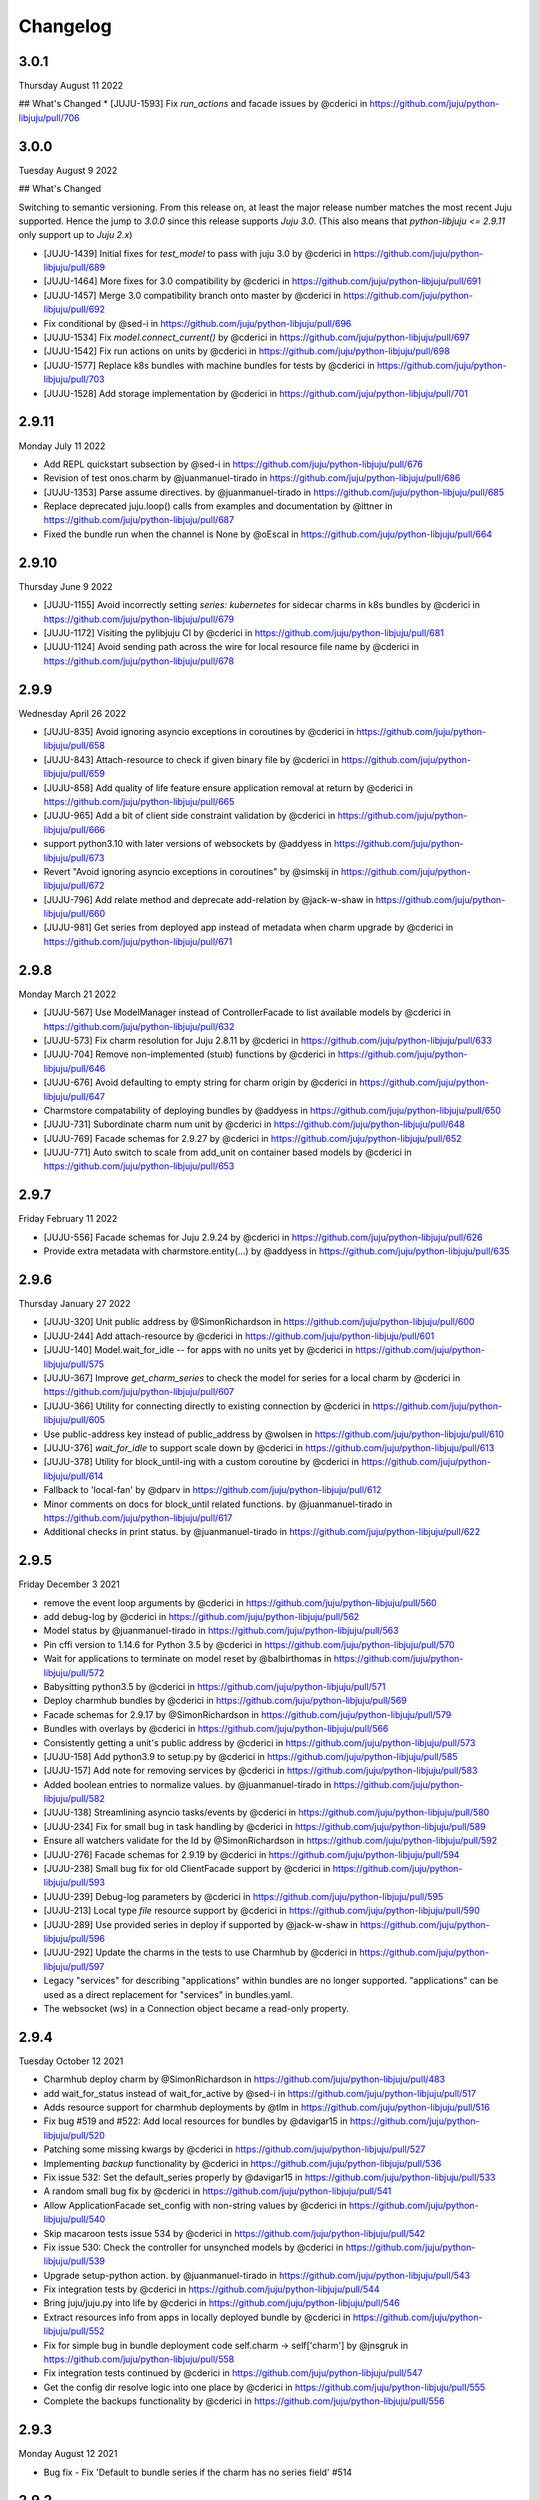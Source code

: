 Changelog
---------
3.0.1
^^^^^

Thursday August 11 2022

## What's Changed
* [JUJU-1593] Fix `run_actions` and facade issues by @cderici in https://github.com/juju/python-libjuju/pull/706

3.0.0
^^^^^

Tuesday August 9 2022

## What's Changed

Switching to semantic versioning. From this release on, at least the major release number matches
the most recent Juju supported. Hence the jump to `3.0.0` since this release supports `Juju 3.0`.
(This also means that `python-libjuju <= 2.9.11` only support up to `Juju 2.x`)

* [JUJU-1439] Initial fixes for `test_model` to pass with juju 3.0 by @cderici in https://github.com/juju/python-libjuju/pull/689
* [JUJU-1464] More fixes for 3.0 compatibility by @cderici in https://github.com/juju/python-libjuju/pull/691
* [JUJU-1457] Merge 3.0 compatibility branch onto master by @cderici in https://github.com/juju/python-libjuju/pull/692
* Fix conditional by @sed-i in https://github.com/juju/python-libjuju/pull/696
* [JUJU-1534] Fix `model.connect_current()` by @cderici in https://github.com/juju/python-libjuju/pull/697
* [JUJU-1542] Fix run actions on units by @cderici in https://github.com/juju/python-libjuju/pull/698
* [JUJU-1577] Replace k8s bundles with machine bundles for tests by @cderici in https://github.com/juju/python-libjuju/pull/703
* [JUJU-1528] Add storage implementation by @cderici in https://github.com/juju/python-libjuju/pull/701

2.9.11
^^^^^^

Monday July 11 2022

* Add REPL quickstart subsection by @sed-i in https://github.com/juju/python-libjuju/pull/676
* Revision of test onos.charm by @juanmanuel-tirado in https://github.com/juju/python-libjuju/pull/686
* [JUJU-1353] Parse assume directives. by @juanmanuel-tirado in https://github.com/juju/python-libjuju/pull/685
* Replace deprecated juju.loop() calls from examples and documentation by @ittner in https://github.com/juju/python-libjuju/pull/687
* Fixed the bundle run when the channel is None by @oEscal in https://github.com/juju/python-libjuju/pull/664

2.9.10
^^^^^^

Thursday June 9 2022

* [JUJU-1155] Avoid incorrectly setting `series: kubernetes` for sidecar charms in k8s bundles by @cderici in https://github.com/juju/python-libjuju/pull/679
* [JUJU-1172] Visiting the pylibjuju CI by @cderici in https://github.com/juju/python-libjuju/pull/681
* [JUJU-1124] Avoid sending path across the wire for local resource file name by @cderici in https://github.com/juju/python-libjuju/pull/678

2.9.9
^^^^^

Wednesday April 26 2022

* [JUJU-835] Avoid ignoring asyncio exceptions in coroutines by @cderici in https://github.com/juju/python-libjuju/pull/658
* [JUJU-843] Attach-resource to check if given binary file by @cderici in https://github.com/juju/python-libjuju/pull/659
* [JUJU-858] Add quality of life feature ensure application removal at return by @cderici in https://github.com/juju/python-libjuju/pull/665
* [JUJU-965] Add a bit of client side constraint validation by @cderici in https://github.com/juju/python-libjuju/pull/666
* support python3.10 with later versions of websockets by @addyess in https://github.com/juju/python-libjuju/pull/673
* Revert "Avoid ignoring asyncio exceptions in coroutines" by @simskij in https://github.com/juju/python-libjuju/pull/672
* [JUJU-796] Add relate method and deprecate add-relation by @jack-w-shaw in https://github.com/juju/python-libjuju/pull/660
* [JUJU-981] Get series from deployed app instead of metadata when charm upgrade by @cderici in https://github.com/juju/python-libjuju/pull/671

2.9.8
^^^^^

Monday March 21 2022

* [JUJU-567] Use ModelManager instead of ControllerFacade to list available models by @cderici in https://github.com/juju/python-libjuju/pull/632
* [JUJU-573] Fix charm resolution for Juju 2.8.11 by @cderici in https://github.com/juju/python-libjuju/pull/633
* [JUJU-704] Remove non-implemented (stuıb) functions by @cderici in https://github.com/juju/python-libjuju/pull/646
* [JUJU-676] Avoid defaulting to empty string for charm origin by @cderici in https://github.com/juju/python-libjuju/pull/647
* Charmstore compatability of deploying bundles by @addyess in https://github.com/juju/python-libjuju/pull/650
* [JUJU-731] Subordinate charm num unit by @cderici in https://github.com/juju/python-libjuju/pull/648
* [JUJU-769] Facade schemas for 2.9.27 by @cderici in https://github.com/juju/python-libjuju/pull/652
* [JUJU-771] Auto switch to scale from add_unit on container based models by @cderici in https://github.com/juju/python-libjuju/pull/653

2.9.7
^^^^^

Friday February 11 2022

* [JUJU-556] Facade schemas for Juju 2.9.24 by @cderici in https://github.com/juju/python-libjuju/pull/626
* Provide extra metadata with charmstore.entity(...)  by @addyess in https://github.com/juju/python-libjuju/pull/635

2.9.6
^^^^^

Thursday January 27 2022

* [JUJU-320] Unit public address by @SimonRichardson in https://github.com/juju/python-libjuju/pull/600
* [JUJU-244] Add attach-resource by @cderici in https://github.com/juju/python-libjuju/pull/601
* [JUJU-140] Model.wait_for_idle -- for apps with no units yet by @cderici in https://github.com/juju/python-libjuju/pull/575
* [JUJU-367] Improve `get_charm_series` to check the model for series for a local charm by @cderici in https://github.com/juju/python-libjuju/pull/607
* [JUJU-366] Utility for connecting directly to existing connection by @cderici in https://github.com/juju/python-libjuju/pull/605
* Use public-address key instead of public_address by @wolsen in https://github.com/juju/python-libjuju/pull/610
* [JUJU-376] `wait_for_idle` to support scale down by @cderici in https://github.com/juju/python-libjuju/pull/613
* [JUJU-378] Utility for block_until-ing with a custom coroutine by @cderici in https://github.com/juju/python-libjuju/pull/614
* Fallback to 'local-fan' by @dparv in https://github.com/juju/python-libjuju/pull/612
* Minor comments on docs for block_until related functions. by @juanmanuel-tirado in https://github.com/juju/python-libjuju/pull/617
* Additional checks in print status. by @juanmanuel-tirado in https://github.com/juju/python-libjuju/pull/622

2.9.5
^^^^^

Friday December 3 2021

* remove the event loop arguments by @cderici in https://github.com/juju/python-libjuju/pull/560
* add debug-log by @cderici in https://github.com/juju/python-libjuju/pull/562
* Model status by @juanmanuel-tirado in https://github.com/juju/python-libjuju/pull/563
* Pin cffi version to 1.14.6 for Python 3.5 by @cderici in https://github.com/juju/python-libjuju/pull/570
* Wait for applications to terminate on model reset by @balbirthomas in https://github.com/juju/python-libjuju/pull/572
* Babysitting python3.5 by @cderici in https://github.com/juju/python-libjuju/pull/571
* Deploy charmhub bundles by @cderici in https://github.com/juju/python-libjuju/pull/569
* Facade schemas for 2.9.17 by @SimonRichardson in https://github.com/juju/python-libjuju/pull/579
* Bundles with overlays by @cderici in https://github.com/juju/python-libjuju/pull/566
* Consistently getting a unit's public address by @cderici in https://github.com/juju/python-libjuju/pull/573
* [JUJU-158] Add python3.9 to setup.py by @cderici in https://github.com/juju/python-libjuju/pull/585
* [JUJU-157] Add note for removing services by @cderici in https://github.com/juju/python-libjuju/pull/583
* Added boolean entries to normalize values. by @juanmanuel-tirado in https://github.com/juju/python-libjuju/pull/582
* [JUJU-138] Streamlining asyncio tasks/events by @cderici in https://github.com/juju/python-libjuju/pull/580
* [JUJU-234] Fix for small bug in task handling by @cderici in https://github.com/juju/python-libjuju/pull/589
* Ensure all watchers validate for the Id by @SimonRichardson in https://github.com/juju/python-libjuju/pull/592
* [JUJU-276] Facade schemas for 2.9.19 by @cderici in https://github.com/juju/python-libjuju/pull/594
* [JUJU-238] Small bug fix for old ClientFacade support by @cderici in https://github.com/juju/python-libjuju/pull/593
* [JUJU-239] Debug-log parameters by @cderici in https://github.com/juju/python-libjuju/pull/595
* [JUJU-213] Local type `file` resource support by @cderici in https://github.com/juju/python-libjuju/pull/590
* [JUJU-289] Use provided series in deploy if supported by @jack-w-shaw in https://github.com/juju/python-libjuju/pull/596
* [JUJU-292] Update the charms in the tests to use Charmhub by @cderici in https://github.com/juju/python-libjuju/pull/597
* Legacy "services" for describing "applications" within bundles are no longer supported. "applications" can be used as a direct replacement for "services" in bundles.yaml.
* The websocket (ws) in a Connection object became a read-only property.

2.9.4
^^^^^

Tuesday October 12 2021

* Charmhub deploy charm by @SimonRichardson in https://github.com/juju/python-libjuju/pull/483
* add wait_for_status instead of wait_for_active by @sed-i in https://github.com/juju/python-libjuju/pull/517
* Adds resource support for charmhub deployments by @tlm in https://github.com/juju/python-libjuju/pull/516
* Fix bug #519 and #522: Add local resources for bundles by @davigar15 in https://github.com/juju/python-libjuju/pull/520
* Patching some missing kwargs by @cderici in https://github.com/juju/python-libjuju/pull/527
* Implementing `backup` functionality by @cderici in https://github.com/juju/python-libjuju/pull/536
* Fix issue 532: Set the default_series properly by @davigar15 in https://github.com/juju/python-libjuju/pull/533
* A random small bug fix by @cderici in https://github.com/juju/python-libjuju/pull/541
* Allow ApplicationFacade set_config with non-string values by @cderici in https://github.com/juju/python-libjuju/pull/540
* Skip macaroon tests issue 534 by @cderici in https://github.com/juju/python-libjuju/pull/542
* Fix issue 530: Check the controller for unsynched models by @cderici in https://github.com/juju/python-libjuju/pull/539
* Upgrade setup-python action. by @juanmanuel-tirado in https://github.com/juju/python-libjuju/pull/543
* Fix integration tests by @cderici in https://github.com/juju/python-libjuju/pull/544
* Bring juju/juju.py into life by @cderici in https://github.com/juju/python-libjuju/pull/546
* Extract resources info from apps in locally deployed bundle by @cderici in https://github.com/juju/python-libjuju/pull/552
* Fix for simple bug in bundle deployment code self.charm -> self['charm'] by @jnsgruk in https://github.com/juju/python-libjuju/pull/558
* Fix integration tests continued by @cderici in https://github.com/juju/python-libjuju/pull/547
* Get the config dir resolve logic into one place by @cderici in https://github.com/juju/python-libjuju/pull/555
* Complete the backups functionality by @cderici in https://github.com/juju/python-libjuju/pull/556

2.9.3
^^^^^

Monday August 12 2021

* Bug fix - Fix 'Default to bundle series if the charm has no series field' #514

2.9.2
^^^^^

Monday June 28 2021

* Bug fix - Fix 'metadata referenced before assignment' error #509

2.9.1
^^^^^

Wednesday June 16 2021

* Bug fix - Bundle Exposed endpoints missing #502
* Bug fix - Fix series requirement for local charms #504
* Add local charm update support #507

2.9.0
^^^^^

Thursday May 27 2021

* Update facade methods for Juju 2.9.0
* Update facade methods for Juju 2.9.1
* Bug fix - Support for Juju client proxies (LP#1926595)
* Bug fix - Honor charm channel in bundles #496
* Remove machine workaround for Juju 2.2.3

2.8.6
^^^^^

Tuesday March 23 2021

* Update facade methods for Juju 2.8.10
* Bug fix - Fix typo in param name for ScaleApplications
* Introduction of hostname property for Machines

2.8.5
^^^^^

Monday February 8 2021

 * Implement add_space and get_spaces.
 * Update facade controllers.
 * Support already archived (.charm or .zip) local charms.
 * Introduction of wait_for_bundle method.
 * Bug fix - Handle None in list_offers results
 * Bug fix - Update libraries to support Python 3.9+

2.8.4
^^^^^

Thursday October 1 2020

 * Update facade methods for Juju 2.8.3
 * Bug fix - Add force and max wait for destroying a model
 * Bug fix - Fix derivation of the application status

2.8.3
^^^^^

Friday August 28 2020

 * Bug fix - Export the CAAS model operator facade (#434)
 * Bug fix - Allow passing controllers to prevent consume reading local filesystem (#436)


2.8.2
^^^^^

Tuesday July 14 2020

 * Update facade methods for Juju 2.8.1
 * Add documentation to the client API methods (using the 2.8.1 changes)
 * Bug fix -Fixes application status being reported as unset (#430)
 * Bug fix - Handle Network Unreachable OSErrors (#426)

2.8.1
^^^^^

Monday May 18 2020

 * Fix positional argument usage in facade calls.
 * Add get shim to facade types.
 * Fix SSH await on unit
 * Fix integration tests
 * Fix tox.ini to use supported python versions.
 * Fix constraints regex using subscript on matches (py36).
 * Fix facade return type documentation.
 * Fix schema objects with array values.
 * Fix subscript lookups by using JSON keys.
 * Add definition test.

2.8.0
^^^^^

Wednesday May 13 2020

 * Update facade methods for Juju 2.8.0
 * Fixes codegen for Python 3.7+
 * Nested facade definitions are now deserialised properly (e.g. storage on ApplicationDeploy)
 * Missing client facades are now ignored and a warning is printed (#382)
 * Add SCP example (#383)
 * Add watch_model_summaries method to Controller (#390)
 * Bug fix - make_archive on Model handles symlinks (#391 #392)
 * Add SSH support for units and machines (#393)
 * Add connection HA support (#402)
 * Bug fix - resolve api_endpoints from controller (#406 #407)

2.7.1
^^^^^

Thursday January 9 2020

 * Added the missing facade type, when attempting to connect to a model.

2.7.0
^^^^^

Tuesday January 7 2020

 * Update facade methods for Juju 2.7.0
 * Fix an issue when querying CMR relations (#366) 
 * Fix storage support in bundles (#361)
 * Fix reporting of unit leaders (#374)
 * AddCloud API support (#370)

2.6.3
^^^^^

 * Refactor bundle handler code so that it can be more resilient against changes
   to the bundle changes API.
 * Updated the dependencies to the latest version (pyyaml)

2.6.2
^^^^^
Wednesday August 27 2019

 * Fixes validation issue with a go interface{} type (Any type) being returned
   from the Juju API server (#344)

2.6.1
^^^^^
Wednesday August 21 2019

 * Pylibjuju now validates arguments correctly, instead of relying on default
   positional argument values.

2.6.0
^^^^^
Wednesday August 14 2019

* Update facade methods for Juju 2.6.6
* Pylibjuju release now follows the cadence of Juju releases, which also
  includes bumping the version number to follow suit.
* Pinned API facades. All facades in Pylibjuju are now pinned to a set of
  facade versions that is more conservative to prevent breakages against new
  features. The ability to override the pinned facades and specify your own
  facade versions is possible upon connection to a controller or model.
* Cross model relations (CMR) when deploying and adding relations. Additionally
  getting information about the CMR offers are available on the model.
* Cross model relations (CMR) in bundles.
* Ability to export bundle including overlays.
* Manual provisioning without a ubuntu user (#335)
* Addition of remote applications when adding relations via SAAS blocks
* Applying topological sorting to bundle changes API response, allows deployment
  of complex bundles possible.
* Updated definitions types to include the latest information from Juju.
* Keyword arguments (`unknown_field` in code) are now available on Juju
  responses.

0.11.7
^^^^^^
Wednesday April 19 2019

* Update facade methods for Juju 2.6.4
* Support for trusted bundles and charms (See: Trust_ documentation)

.. _Trust: https://discourse.jujucharms.com/t/deploying-applications-advanced/1061#heading--trusting-an-application-with-a-credential

0.11.6
^^^^^^
Wednesday May 22 2019

* Disable hostname checking on controller connection (#305)
* Handle RedirectError payloads returned by Login RPCs (#303)


0.11.5
^^^^^^
Monday April 1 2019

* Handle deltas of unknown types (fixes connecting to Juju 2.6 controllers) (#299)
* Test fixes (#298)


0.11.4
^^^^^^
Monday April 1 2019

* Additional work with annotations. (#290)
* Check server cert. (#296)


0.11.3
^^^^^^
Wednesday March 13 2019

* k8s bundles no longer have application placement (#293)
* Add retry for connection if all endpoints fail (#288)
* Support generation of registration string for model sharing. (#279)
* Add Twine for dist upload on release (#284)


0.11.2
^^^^^^
Wednesday January 16 2019

* update facade methods for Juju 2.5-rc2 (#281)
* Add test case for redirect during connect (#275)
* Implement App.get_resources and pinned resources in bundles (#278)


0.11.1
^^^^^^
Thursday December 13 2018

* Fix bundles with subordinates for Juju <2.5 (#277)


0.11.0
^^^^^^
Tuesday December 11 2018

* Updates for new Juju version (#274)
* Fix wrong variable name in revoke_model function (#271)


0.10.2
^^^^^^
Tuesday September 18 2018

* set include_stats to false to reduce request time (#266)


0.10.1
^^^^^^
Monday September 17 2018

* Retry ssh in manual provision test (#265)
* Clean up lint and add lint coverage to travis config (#263)
* Increase the timeout for charmstore connections (#262)
* Fix log level of `Driver connected to juju` message (#258)


0.10.0
^^^^^^
Thursday August 16 2018

* Fix error due to scp extra opts order (#260)
* Implement set/get model constraints (#253)


0.9.1
^^^^^
Monday July 16 2018

* Update websockets to 6.0 to fix OS X support due to Brew update to Py3.7 (#254)


0.9.0
^^^^^
Friday June 29 2018

* python3.7 compatibility updates (#251)
* Handle juju not installed in is_bootstrapped for tests (#250)
* Add app.reset_config(list). (#249)
* Implement model.get_action_status (#248)
* Fix `make client` in Python 3.6 (#247)


0.8.0
^^^^^
Thursday June 14 2018

* Add support for adding a manual (ssh) machine (#240)
* Backwards compatibility fixes (#213)
* Implement model.get_action_output (#242)
* Fix JSON serialization error for bundle with lxd to unit placement (#243)
* Fix reference in docs to connect_current (#239)
* Wrap machine agent status workaround in version check (#238)
* Convert seconds to nanoseconds for juju.unit.run (#237)
* Fix spurious intermittent failure in test_machines.py::test_status (#236)
* Define an unused juju-zfs lxd storage pool for Travis (#235)
* Add support for Application get_actions (#234)


0.7.5
^^^^^
Friday May 18 2018

* Surface errors from bundle plan (#233)
* Always send auth-tag even with macaroon auth (#217)
* Inline jsonfile credential when sending to controller (#231)

0.7.4
^^^^^
Tuesday Apr 24 2018

* Always parse tags and spaces constraints to lists (#228)
* Doc index improvements (#211)
* Add doc req to force newer pymacaroons to fix RTD builds
* Fix dependency conflict for building docs

0.7.3
^^^^^
Tuesday Feb 20 2018

* Full macaroon bakery support (#206)
* Fix regression with deploying local charm, add test case (#209)
* Expose a machines series (#208)
* Automated test runner fixes (#205)

0.7.2
^^^^^
Friday Feb 9 2018

* Support deploying bundle YAML file directly (rather than just directory) (#202)

0.7.1
^^^^^
Monday Dec 18 2017

* Fix missed renames of model_uuids (#197)

0.7.0
^^^^^
Fri Dec 15 2017

* Fix race condition in adding relations (#192)
* Fix race condition in connection monitor test (#183)
* Fix example in README (#178)
* Fix rare hang during Unit.run (#177)
* Fix licensing quirks (#176)
* Refactor model handling (#171)
* Refactor users handling, add get_users (#170)
* Upload credential to controller when adding model (#168)
* Support 'applications' key in bundles (#165)
* Improve handling of thread error handling for loop.run() (#169)
* Fix encoding when using to_json() (#166)
* Fix intermittent test failures (#167)

0.6.1
^^^^^
Fri Sept 29 2017

* Fix failure when controller supports newer facade version (#145)
* Fix test failures (#163)
* Fix SSH key handling when adding a new model (#161)
* Make Application.upgrade_charm upgrade resources (#158)
* Expand integration tests to use stable/edge versions of juju (#155)
* Move docs to ReadTheDocs (https://pythonlibjuju.readthedocs.io/en/latest/)

0.6.0
^^^^^
Thu June 29 2017

* Implement scp functionality (#149)
* Add Unit.public_address property (#153)
* Adds support for getting/setting config on a model (#152)

0.5.3
^^^^^
Thu June 22 2017

* Improve handling of closed connections (#148)
* Configurable and larger max message size (#146)

0.5.2
^^^^^
Wed June 14 2017

* Fix deploying non-stable channels and explicit revs (#144)

0.5.1
^^^^^
Tue June 13 2017

* Update schema for Juju 2.3 alpha1 (#142)
* Improve API doc navigation and coverage (#141)
* Add type info to Model.add_machine docs (#138)

0.5.0
^^^^^
Thu June 8 2017

* Add machine status properties (#133)
* Add model context manager (#128)
* Implement Application.upgrade_charm method (#132)

0.4.3
^^^^^
Thu June 1 2017

* Accept new / unknown API fields gracefully (#131)
* Add support for new agent-version field in ModelInfo (#131)
* Replace pip with pip3 in install instructions (#129)
* Strip local:-prefix from local charm urls (#121)

0.4.2
^^^^^
Wed May 10 2017

* Support (and prefer) per-controller macaroon files (#125)

0.4.1
^^^^^
Wed Apr 27 2017

* Remove VERSION_MAP and rely on facade list from controller (#118)
* Refactor connection task management to avoid cancels (#117)
* Refactored login code to better handle redirects (#116)

0.4.0
^^^^^
Wed Apr 19 2017

* Feature/api version support (#109)
* Expanding controller.py with basic user functions, get_models and
  destroy (#89)
* Added Monitor class to Connection. (#105)
* Support placement lists (#103)
* Include resources from store when deploying (#102)
* Allow underscore to dash translation when accessing model
  attributes (#101)
* Added controller to ssh fix. (#100)
* Regen schema to pick up missing APIs
* Improve error handling
* Fix issue where we do not check to make sure that we are receiving the
  correct response.
* Retry calls to charmstore and increase timeout to 5s
* Make connect_model and deploy a bit more friendly
* Fix model name not including user
* Implement Model.get_status
* Add integration tests.

0.3.0
^^^^^
Mon Feb 27 2017

* Fix docstrings for placement directives.
* Implement Model.add_machine()
* Bug fix - "to" parameter to Model.deploy() was broken
* Add docs and examples for adding machines and containers and deploying
  charms to them.
* Make Machine.destroy() block the current coroutine, returning only after
  the machine is actually removed from the remote model. This is more
  consistent with the way the other apis work (e.g. Model.deploy(),
  Application.add_unit(), etc).
* Raise NotImplementedError in all unimplemented method stubs instead of
  silently passing.

0.2.0
^^^^^
Thu Feb 16 2017

* Add default ssh key to newly created model.
* Add loop helpers and simplify examples/deploy.py
* Add support for deploying local charms, and bundles containing local charm paths.
* Add ability to get cloud name for controller.
* Bug fix - fix wrong api used in Model.destroy_unit()
* Add error detection in bundle deploy.

0.1.2
^^^^^
Thu Dec 22 2016

* Bug fix - Include docs in package

0.1.1
^^^^^
Thu Dec 22 2016

* Bug fix - Include VERSION file in package

0.1.0
^^^^^
Wed Dec 21 2016

* Initial Release
